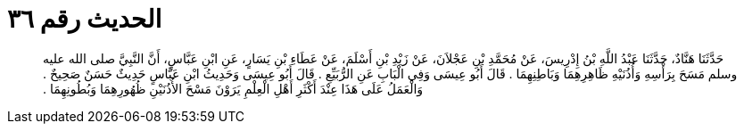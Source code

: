 
= الحديث رقم ٣٦

[quote.hadith]
حَدَّثَنَا هَنَّادٌ، حَدَّثَنَا عَبْدُ اللَّهِ بْنُ إِدْرِيسَ، عَنْ مُحَمَّدِ بْنِ عَجْلاَنَ، عَنْ زَيْدِ بْنِ أَسْلَمَ، عَنْ عَطَاءِ بْنِ يَسَارٍ، عَنِ ابْنِ عَبَّاسٍ، أَنَّ النَّبِيَّ صلى الله عليه وسلم مَسَحَ بِرَأْسِهِ وَأُذُنَيْهِ ظَاهِرِهِمَا وَبَاطِنِهِمَا ‏.‏ قَالَ أَبُو عِيسَى وَفِي الْبَابِ عَنِ الرُّبَيِّعِ ‏.‏ قَالَ أَبُو عِيسَى وَحَدِيثُ ابْنِ عَبَّاسٍ حَدِيثٌ حَسَنٌ صَحِيحٌ ‏.‏ وَالْعَمَلُ عَلَى هَذَا عِنْدَ أَكْثَرِ أَهْلِ الْعِلْمِ يَرَوْنَ مَسْحَ الأُذُنَيْنِ ظُهُورِهِمَا وَبُطُونِهِمَا ‏.‏